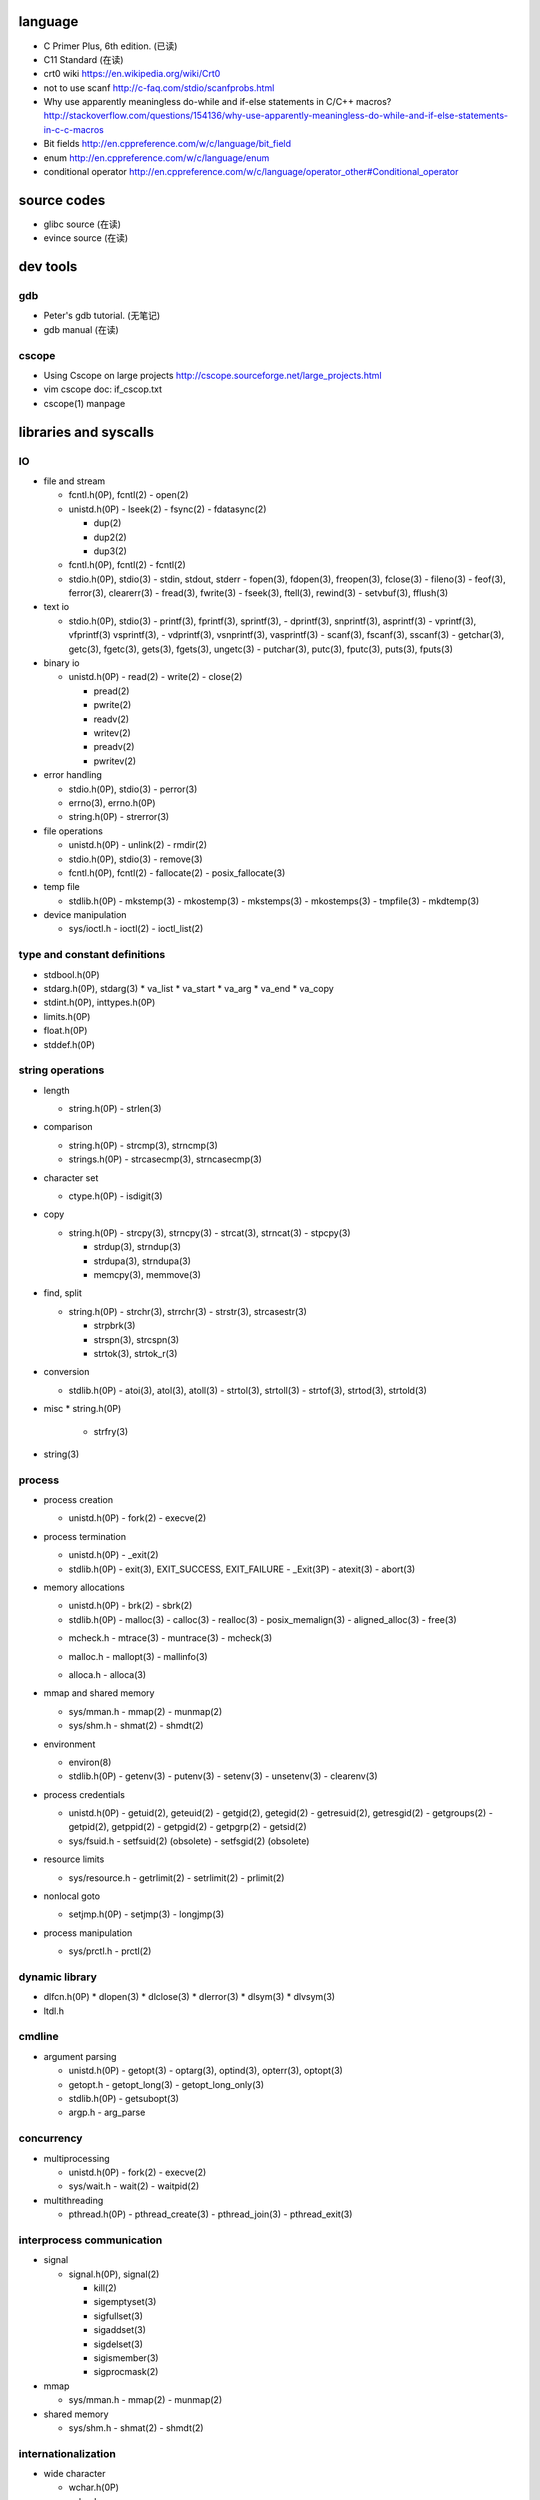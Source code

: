 language
========
- C Primer Plus, 6th edition. (已读)
- C11 Standard (在读)
- crt0 wiki
  https://en.wikipedia.org/wiki/Crt0
- not to use scanf
  http://c-faq.com/stdio/scanfprobs.html
- Why use apparently meaningless do-while and if-else statements in C/C++ macros?
  http://stackoverflow.com/questions/154136/why-use-apparently-meaningless-do-while-and-if-else-statements-in-c-c-macros
- Bit fields
  http://en.cppreference.com/w/c/language/bit_field
- enum
  http://en.cppreference.com/w/c/language/enum
- conditional operator
  http://en.cppreference.com/w/c/language/operator_other#Conditional_operator

source codes
============
- glibc source (在读)
- evince source (在读)

dev tools
=========
gdb
---
- Peter's gdb tutorial. (无笔记)
- gdb manual (在读)

cscope
------
- Using Cscope on large projects
  http://cscope.sourceforge.net/large_projects.html
- vim cscope doc: if_cscop.txt
- cscope(1) manpage

libraries and syscalls
======================
IO
--
- file and stream

  * fcntl.h(0P), fcntl(2)
    - open(2)

  * unistd.h(0P)
    - lseek(2)
    - fsync(2)
    - fdatasync(2)

    - dup(2)
    - dup2(2)
    - dup3(2)

  * fcntl.h(0P), fcntl(2)
    - fcntl(2)

  * stdio.h(0P), stdio(3)
    - stdin, stdout, stderr
    - fopen(3), fdopen(3), freopen(3), fclose(3)
    - fileno(3)
    - feof(3), ferror(3), clearerr(3)
    - fread(3), fwrite(3)
    - fseek(3), ftell(3), rewind(3)
    - setvbuf(3), fflush(3)

- text io

  * stdio.h(0P), stdio(3)
    - printf(3), fprintf(3), sprintf(3),
    - dprintf(3), snprintf(3), asprintf(3)
    - vprintf(3), vfprintf(3) vsprintf(3),
    - vdprintf(3), vsnprintf(3), vasprintf(3)
    - scanf(3), fscanf(3), sscanf(3)
    - getchar(3), getc(3), fgetc(3), gets(3), fgets(3), ungetc(3)
    - putchar(3), putc(3), fputc(3), puts(3), fputs(3)

- binary io

  * unistd.h(0P)
    - read(2)
    - write(2)
    - close(2)

    .. positioned and scattered io

    - pread(2)
    - pwrite(2)
    - readv(2)
    - writev(2)
    - preadv(2)
    - pwritev(2)

- error handling

  * stdio.h(0P), stdio(3)
    - perror(3)

  * errno(3), errno.h(0P)

  * string.h(0P)
    - strerror(3)

- file operations

  * unistd.h(0P)
    - unlink(2)
    - rmdir(2)

  * stdio.h(0P), stdio(3)
    - remove(3)

  * fcntl.h(0P), fcntl(2)
    - fallocate(2)
    - posix_fallocate(3)

- temp file

  * stdlib.h(0P)
    - mkstemp(3)
    - mkostemp(3)
    - mkstemps(3)
    - mkostemps(3)
    - tmpfile(3)
    - mkdtemp(3)

- device manipulation

  * sys/ioctl.h
    - ioctl(2)
    - ioctl_list(2)

type and constant definitions
-----------------------------
- stdbool.h(0P)

- stdarg.h(0P), stdarg(3)
  * va_list
  * va_start
  * va_arg
  * va_end
  * va_copy

- stdint.h(0P), inttypes.h(0P)

- limits.h(0P)

- float.h(0P)

- stddef.h(0P)

string operations
-----------------
- length

  * string.h(0P)
    - strlen(3)

- comparison

  * string.h(0P)
    - strcmp(3), strncmp(3)

  * strings.h(0P)
    - strcasecmp(3), strncasecmp(3)

- character set

  * ctype.h(0P)
    - isdigit(3)

- copy

  * string.h(0P)
    - strcpy(3), strncpy(3)
    - strcat(3), strncat(3)
    - stpcpy(3)

    - strdup(3), strndup(3)
    - strdupa(3), strndupa(3)

    - memcpy(3), memmove(3)

- find, split

  * string.h(0P)
    - strchr(3), strrchr(3)
    - strstr(3), strcasestr(3)

    - strpbrk(3)
    - strspn(3), strcspn(3)

    - strtok(3), strtok_r(3)

- conversion

  * stdlib.h(0P)
    - atoi(3), atol(3), atoll(3)
    - strtol(3), strtoll(3)
    - strtof(3), strtod(3), strtold(3)

- misc
  * string.h(0P)
    - strfry(3)

- string(3)

process
-------
- process creation

  * unistd.h(0P)
    - fork(2)
    - execve(2)

- process termination

  * unistd.h(0P)
    - _exit(2)

  * stdlib.h(0P)
    - exit(3), EXIT_SUCCESS, EXIT_FAILURE
    - _Exit(3P)
    - atexit(3)
    - abort(3)

- memory allocations

  .. allocate and free

  * unistd.h(0P)
    - brk(2)
    - sbrk(2)

  * stdlib.h(0P)
    - malloc(3)
    - calloc(3)
    - realloc(3)
    - posix_memalign(3)
    - aligned_alloc(3)
    - free(3)

  .. debug

  * mcheck.h
    - mtrace(3)
    - muntrace(3)
    - mcheck(3)

  .. malloc tuning and status info

  * malloc.h
    - mallopt(3)
    - mallinfo(3)

  .. stack memory allocation

  * alloca.h
    - alloca(3)

- mmap and shared memory

  * sys/mman.h
    - mmap(2)
    - munmap(2)

  * sys/shm.h
    - shmat(2)
    - shmdt(2)

- environment

  * environ(8)

  * stdlib.h(0P)
    - getenv(3)
    - putenv(3)
    - setenv(3)
    - unsetenv(3)
    - clearenv(3)

- process credentials

  * unistd.h(0P)
    - getuid(2), geteuid(2)
    - getgid(2), getegid(2)
    - getresuid(2), getresgid(2)
    - getgroups(2)
    - getpid(2), getppid(2)
    - getpgid(2)
    - getpgrp(2)
    - getsid(2)

  * sys/fsuid.h
    - setfsuid(2) (obsolete)
    - setfsgid(2) (obsolete)

- resource limits

  * sys/resource.h
    - getrlimit(2)
    - setrlimit(2)
    - prlimit(2)

- nonlocal goto

  * setjmp.h(0P)
    - setjmp(3)
    - longjmp(3)

- process manipulation

  * sys/prctl.h
    - prctl(2)

dynamic library
---------------
- dlfcn.h(0P)
  * dlopen(3)
  * dlclose(3)
  * dlerror(3)
  * dlsym(3)
  * dlvsym(3)

- ltdl.h

cmdline
-------
- argument parsing

  * unistd.h(0P)
    - getopt(3)
    - optarg(3), optind(3), opterr(3), optopt(3)

  * getopt.h
    - getopt_long(3)
    - getopt_long_only(3)

  * stdlib.h(0P)
    - getsubopt(3)

  * argp.h
    - arg_parse

concurrency
-----------
- multiprocessing

  * unistd.h(0P)
    - fork(2)
    - execve(2)

  * sys/wait.h
    - wait(2)
    - waitpid(2)

- multithreading

  * pthread.h(0P)
    - pthread_create(3)
    - pthread_join(3)
    - pthread_exit(3)

interprocess communication
--------------------------
- signal

  * signal.h(0P), signal(2)

    - kill(2)

    - sigemptyset(3)
    - sigfullset(3)
    - sigaddset(3)
    - sigdelset(3)
    - sigismember(3)

    - sigprocmask(2)

- mmap

  * sys/mman.h
    - mmap(2)
    - munmap(2)

- shared memory

  * sys/shm.h
    - shmat(2)
    - shmdt(2)

internationalization
--------------------
- wide character

  * wchar.h(0P)

  * uchar.h

  * wctype.h(0P), wctype(3)

- locale

  * locale.h(0P)

- iso646.h(0P)

terminal
--------

system configuration
--------------------
- sysconf(3)
- confstr(3)

system administration
---------------------
- reboot

  * unistd.h(0P)
    - reboot(2)

  * sys/reboot.h

- user account system

  * pwd.h(0P)

    .. get one entry

    - getpwnam(3)
    - getpwuid(3)

    .. reentrant version

    - getpwnam_r(3)
    - getpwuid_r(3)

    .. iterate all entries

    - getpwent(3)
    - setpwent(3)
    - endpwent(3)

    .. reentrant version

    - getpwent_r(3)
    - fgetpwent_r(3)

  * grp.h(0P)

    .. get one entry

    - getgrnam(3)
    - getgrgid(3)

    .. reentrant version

    - getgrnam_r(3)
    - getgrgid_r(3)

    .. iterate all entries

    - getgrent(3)
    - setgrent(3)
    - endgwent(3)

    .. reentrant version

    - getpwent_r(3)
    - fgetpwent_r(3)

  * shadow.h(3)
    - getspnam(3)
    - getspnam_r(3)

    - getspent(3)
    - getspent_r(3)
    - setspent(3)
    - endspent(3)

    - fgetspent(3)
    - fgetspent_r(3)
    - sgetspent(3)
    - sgetspent_r(3)

    - putspent(3)

    - lckpwdf(3)
    - ulckpwdf(3)

encryption
----------
- crypt.h

  * crypt(3)

math
----
- complex.h(0P), complex(7)

- math.h(0P)
  * pow(3), isnan(3), isinf(3), fabs(3), sqrt(3)

- tgmath.h(0P)

encryption
----------
- unistd.h(0P)
  * crypt(3)

- crypt.h
  * crypt_r(3)
  * crypt_data

algorithms
----------
- sorting

  * stdlib.h(0P)
    - qsort(3)

misc
----
- glibc

  * feature_test_macros(7)

  * attributes(7)

  * gnu/libc-version.h
    - gnu_get_libc_version(3)
    - gnu_get_libc_release(3)

- random number

  * stdlib.h(0P)
    - rand(3)
    - srand(3)
    - RAND_MAX

- time
  * time.h(0P)
    - time(2)
    - clock(3)
    - CLOCKS_PER_SEC

  * unistd.h(0P)
    - sleep(3)

- assertion
  * assert.h(0P)
    - assert(3)
